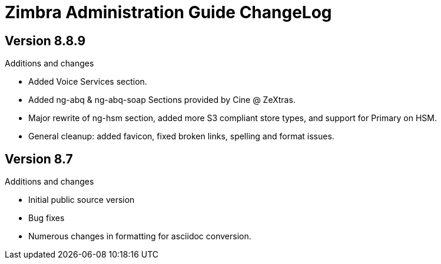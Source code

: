 Zimbra Administration Guide ChangeLog
=====================================

:website: https://www.zimbra.com

Version 8.8.9
-------------
.Additions and changes
- Added Voice Services section.
- Added ng-abq & ng-abq-soap Sections provided by Cine @ ZeXtras.
- Major rewrite of ng-hsm section, added more S3 compliant store types, and
support for Primary on HSM.
- General cleanup: added favicon, fixed broken links, spelling and format issues.

Version 8.7
-----------
.Additions and changes
- Initial public source version
- Bug fixes
- Numerous changes in formatting for asciidoc conversion.
